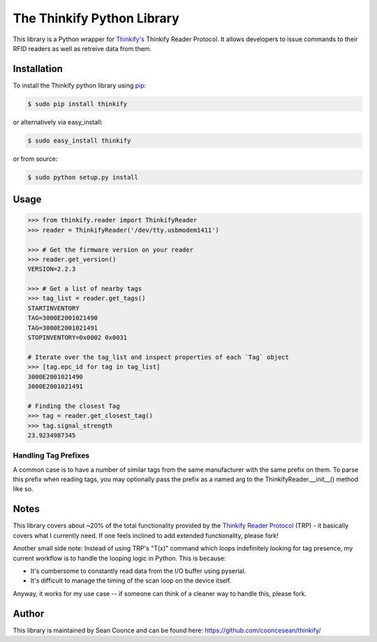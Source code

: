The Thinkify Python Library
========

This library is a Python wrapper for `Thinkify's <http://www.thinkifyit.com>`_ Thinkify Reader Protocol. It allows developers to issue commands to their RFID readers as well as retreive data from them.

Installation
---------------

To install the Thinkify python library using `pip <https://pypi.python.org/pypi/pip>`_:

.. code-block:: bash

	$ sudo pip install thinkify


or alternatively via easy_install:

.. code-block:: bash

	$ sudo easy_install thinkify


or from source:

.. code-block:: bash

	$ sudo python setup.py install


Usage
---------------

.. code-block:: pycon

	>>> from thinkify.reader import ThinkifyReader
	>>> reader = ThinkifyReader('/dev/tty.usbmodem1411')

	>>> # Get the firmware version on your reader
	>>> reader.get_version()
	VERSION=2.2.3

	>>> # Get a list of nearby tags
	>>> tag_list = reader.get_tags()
	STARTINVENTORY
	TAG=3000E2001021490
	TAG=3000E2001021491
	STOPINVENTORY=0x0002 0x0031

	# Iterate over the tag_list and inspect properties of each `Tag` object
	>>> [tag.epc_id for tag in tag_list]
	3000E2001021490
	3000E2001021491

	# Finding the closest Tag
	>>> tag = reader.get_closest_tag()
	>>> tag.signal_strength
	23.9234987345

Handling Tag Prefixes
^^^^^^^^^^^^^^^^^

A common case is to have a number of similar tags from the same manufacturer with the same prefix on them. To parse this prefix when reading tags, you may optionally pass the prefix as a named arg to the ThinkifyReader.__init__() method like so.

.. code-block:: pycon
	>>> reader = ThinkifyReader('/dev/tty.usbmodem1411', tag_id_prefix='SOME_PREFIX_STRING')
	>>> tag = reader.get_closest_tag()
	>>> tag.epc_id # The full id
	SOME_PREFIX_STRING_000001

	>>> tag.trunc_id
	000001

Notes
---------------

This library covers about ~20% of the total functionality provided by the `Thinkify Reader Protocol <http://bit.ly/1dKFJ5x>`_ (TRP) - it basically covers what I currently need. If one feels inclined to add extended functionality, please fork!

Another small side note: Instead of using TRP's "T(x)" command which loops indefinitely looking for tag presence, my current workflow is to handle the looping logic in Python. This is because:

* It's cumbersome to constantly read data from the I/O buffer using pyserial.
* It's difficult to manage the timing of the scan loop on the device itself.

Anyway, it works for my use case -- if someone can think of a cleaner way to handle this, please fork.

Author
---------------

This library is maintained by Sean Coonce and can be found here: https://github.com/cooncesean/thinkify/
